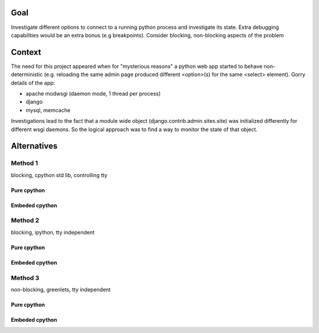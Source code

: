 =====
Goal
=====

Investigate different options to connect to a running python process and investigate its state. Extra debugging capabilities would be an extra bonus (e.g breakpoints). Consider blocking, non-blocking aspects of the problem

=======
Context
=======

The need for this project appeared when for "mysterious reasons" a python web app started to behave non-deterministic (e.g. reloading the same admin page produced different <option>(s) for the same <select> element). Gorry details of the app:

* apache modwsgi (daemon mode, 1 thread per process)
* django
* mysql, memcache


Investigations lead to the fact that a module wide object (django.contrib.admin.sites.site) was initialized differently for different wsgi daemons. So the logical approach was to find a way to monitor the state of that object.

============
Alternatives
============

Method 1
---------
blocking, cpython std lib, controlling tty

Pure cpython
+++++++++++

Embeded cpython
++++++++++++++

Method 2 
----------
blocking, ipython, tty independent

Pure cpython
+++++++++++

Embeded cpython
++++++++++++++

Method 3
----------
non-blocking, greenlets, tty independent

Pure cpython
+++++++++++

Embeded cpython
++++++++++++++
